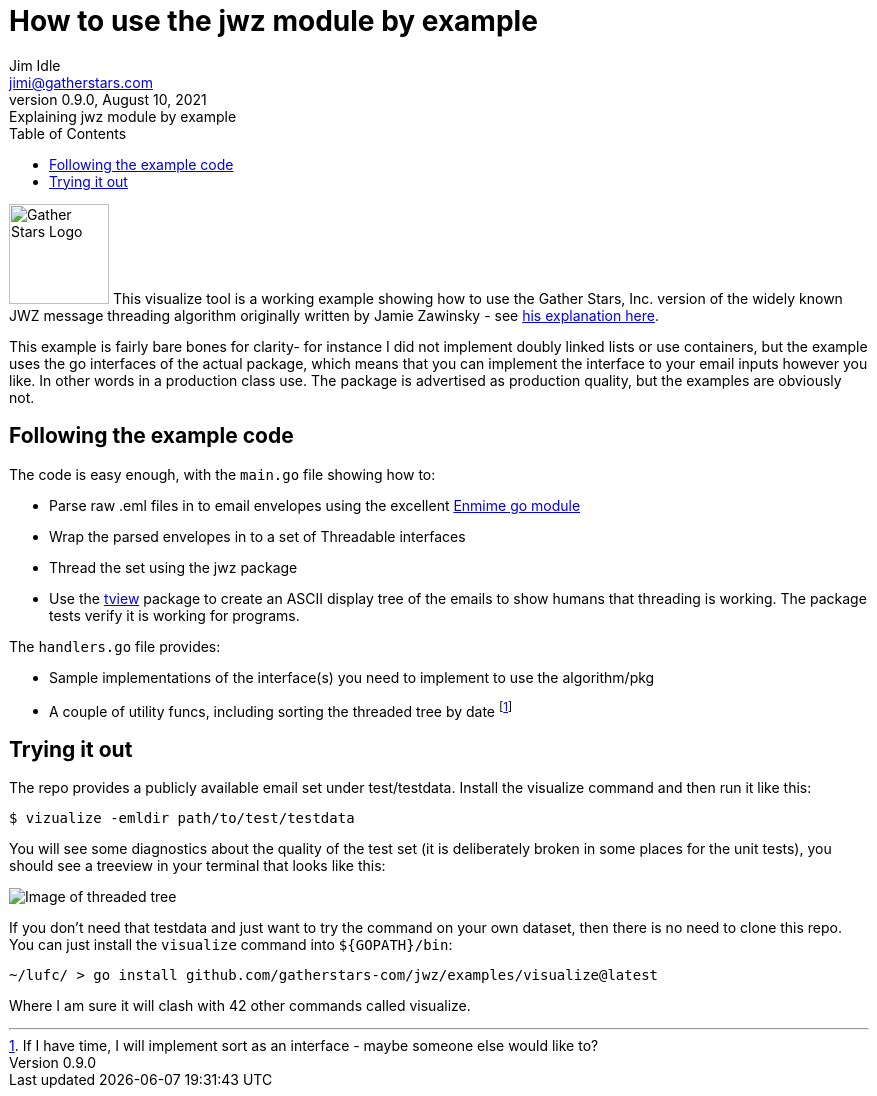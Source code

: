 // suppress inspection "GrazieInspection" for whole file
// suppress inspection "GrazieInspection"
= How to use the jwz module by example
Jim Idle <jimi@gatherstars.com>
0.9.0, August 10, 2021: Explaining jwz module by example
:toc:
:icons: font
:keywords: jwz email parsing threading enmime
ifdef::env-github[]
:tip-caption: :bulb:
:note-caption: :information_source:
:important-caption: :heavy_exclamation_mark:
:caution-caption: :fire:
:warning-caption: :warning:
:imagesdir: https://github.com/gatherstars-com/jwz/raw/master/docs/img/
:showtitle:
endif::[]
ifndef::env-github[]
:imagesdir: ../../docs/img/
endif::[]

image:clonobg.png[Gather Stars Logo, 100, 100] This visualize tool is a working example showing how to use the
Gather Stars, Inc. version of the widely known JWZ message threading algorithm originally written by
Jamie Zawinsky - see https://www.jwz.org/doc/threading.html[his explanation here].

This example is fairly bare bones for clarity- for instance I did not implement doubly linked lists or use containers,
but the example uses the go interfaces of the actual package, which means that you can implement the interface to your
email inputs however you like. In other words in a production class use. The package is advertised as production
quality, but the examples are obviously not.

== Following the example code

.The code is easy enough, with the `main.go` file showing how to:
* Parse raw .eml files in to email envelopes using the excellent https://github.com/jhillyerd/enmime[Enmime go module]
* Wrap the parsed envelopes in to a set of Threadable interfaces
* Thread the set using the jwz package
* Use the https://github.com/rivo/tview[tview] package to create an ASCII display tree of the emails to show humans that
  threading is working. The package tests verify it is working for programs.

.The `handlers.go` file provides:
* Sample implementations of the interface(s) you need to implement to use the algorithm/pkg
* A couple of utility funcs, including sorting the threaded tree by date
  footnote:[If I have time, I will implement sort as an interface - maybe someone else would like to?]

== Trying it out

The repo provides a publicly available email set under test/testdata. Install the visualize command and then
run it like this:

====
 $ vizualize -emldir path/to/test/testdata
====

You will see some diagnostics about the quality of the test set (it is deliberately broken in some places for the
unit tests), you should see a treeview in your terminal that looks like this:

image::screen1.png[Image of threaded tree]

If you don't need that testdata and just want to try the command on your own dataset, then there is no need to clone
this repo. You can just install the `visualize` command into `${GOPATH}/bin`:

====
 ~/lufc/ > go install github.com/gatherstars-com/jwz/examples/visualize@latest
====

Where I am sure it will clash with 42 other commands called visualize.
